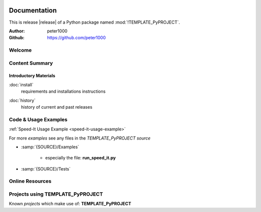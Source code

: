 .. image:: _static/TEMPLATE_PyPROJECTMain350_220.png
   :align: center

=============
Documentation
=============

This is release |release| of a Python package named :mod:`!TEMPLATE_PyPROJECT`.

:Author: peter1000
:Github: https://github.com/peter1000


Welcome
=======

.. todo::

   Write a short intro to TEMPLATE_PyPROJECT


Content Summary
===============

.. rst-class:: floater

.. seealso:: :ref:`What's new in TEMPLATE_PyPROJECT <whats-new>`


Introductory Materials
----------------------

:doc:`install`
   requirements and installations instructions


.. todo::

   Write some more Introductory Materials


:doc:`history`
   history of current and past releases


.. _code-usage-examples:

Code & Usage Examples
=====================

:ref:`Speed-It Usage Example <speed-it-usage-example>`


For more *examples* see any files in the `TEMPLATE_PyPROJECT source`

- :samp:`{SOURCE}/Examples`

   - especially the file: **run_speed_it.py**

- :samp:`{SOURCE}/Tests`


Online Resources
================

.. rst-class:: html-plain-table

   ================ ====================================================
   Homepage:        `<https://github.com/peter1000/TEMPLATE_PyPROJECT>`_
   Online Docs:     `<http://packages.python.org/TEMPLATE_PyPROJECT>`_
   Download & PyPI: `<http://pypi.python.org/pypi/TEMPLATE_PyPROJECT>`_
   Source:          `<https://github.com/peter1000/TEMPLATE_PyPROJECT>`_
   ================ ====================================================

Projects using TEMPLATE_PyPROJECT
=================================

Known `projects` which make use of: **TEMPLATE_PyPROJECT**

